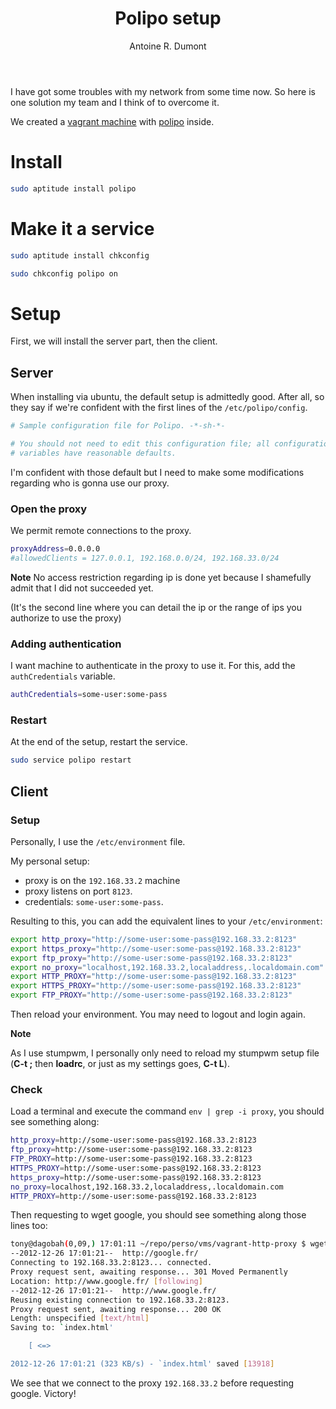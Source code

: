 #+TITLE: Polipo setup
#+AUTHOR: Antoine R. Dumont
#+OPTIONS:
#+TAGS: polipo, proxy, setup, tools
#+CATEGORY: proxy, tools
#+DESCRIPTION: Possible setup for polipo proxy
#+STARTUP: indent
#+STARTUP: hidestars

I have got some troubles with my network from some time now.
So here is one solution my team and I think of to overcome it.

We created a [[http://vagrantup.com/][vagrant machine]] with [[http://www.pps.univ-paris-diderot.fr/~jch/software/polipo/polipo.html][polipo]] inside.

* Install
#+BEGIN_SRC sh
sudo aptitude install polipo
#+END_SRC

* Make it a service
#+BEGIN_SRC sh
sudo aptitude install chkconfig
#+END_SRC

#+BEGIN_SRC sh
sudo chkconfig polipo on
#+END_SRC
* Setup
First, we will install the server part, then the client.

** Server
When installing via ubuntu, the default setup is admittedly good.
After all, so they say if we're confident with the first lines of the =/etc/polipo/config=.

#+BEGIN_SRC sh
# Sample configuration file for Polipo. -*-sh-*-

# You should not need to edit this configuration file; all configuration
# variables have reasonable defaults.
#+END_SRC

I'm confident with those default but I need to make some modifications regarding who is gonna use our proxy.

*** Open the proxy
We permit remote connections to the proxy.

#+BEGIN_SRC sh
proxyAddress=0.0.0.0
#allowedClients = 127.0.0.1, 192.168.0.0/24, 192.168.33.0/24
#+END_SRC

*Note*
No access restriction regarding ip is done yet because I shamefully admit that I did not succeeded yet.

(It's the second line where you can detail the ip or the range of ips you authorize to use the proxy)

*** Adding authentication

I want machine to authenticate in the proxy to use it.
For this, add the =authCredentials= variable.

#+BEGIN_SRC sh
authCredentials=some-user:some-pass
#+END_SRC

*** Restart
At the end of the setup, restart the service.
#+BEGIN_SRC sh
sudo service polipo restart
#+END_SRC
** Client
*** Setup
Personally, I use the =/etc/environment= file.

My personal setup:
- proxy is on the =192.168.33.2= machine
- proxy listens on port =8123=.
- credentials: =some-user:some-pass=.

Resulting to this, you can add the equivalent lines to your =/etc/environment=:

#+BEGIN_SRC sh
export http_proxy="http://some-user:some-pass@192.168.33.2:8123"
export https_proxy="http://some-user:some-pass@192.168.33.2:8123"
export ftp_proxy="http://some-user:some-pass@192.168.33.2:8123"
export no_proxy="localhost,192.168.33.2,localaddress,.localdomain.com"
export HTTP_PROXY="http://some-user:some-pass@192.168.33.2:8123"
export HTTPS_PROXY="http://some-user:some-pass@192.168.33.2:8123"
export FTP_PROXY="http://some-user:some-pass@192.168.33.2:8123"
#+END_SRC

Then reload your environment.
You may need to logout and login again.

*Note*

As I use stumpwm, I personally only need to reload my stumpwm setup file (*C-t ;* then *loadrc*, or just as my settings goes, *C-t L*).

*** Check

Load a terminal and execute the command =env | grep -i proxy=, you should see something along:

#+BEGIN_SRC sh
http_proxy=http://some-user:some-pass@192.168.33.2:8123
ftp_proxy=http://some-user:some-pass@192.168.33.2:8123
FTP_PROXY=http://some-user:some-pass@192.168.33.2:8123
HTTPS_PROXY=http://some-user:some-pass@192.168.33.2:8123
https_proxy=http://some-user:some-pass@192.168.33.2:8123
no_proxy=localhost,192.168.33.2,localaddress,.localdomain.com
HTTP_PROXY=http://some-user:some-pass@192.168.33.2:8123
#+END_SRC

Then requesting to wget google, you should see something along those lines too:
#+BEGIN_SRC sh
tony@dagobah(0,09,) 17:01:11 ~/repo/perso/vms/vagrant-http-proxy $ wget http://google.fr
--2012-12-26 17:01:21--  http://google.fr/
Connecting to 192.168.33.2:8123... connected.
Proxy request sent, awaiting response... 301 Moved Permanently
Location: http://www.google.fr/ [following]
--2012-12-26 17:01:21--  http://www.google.fr/
Reusing existing connection to 192.168.33.2:8123.
Proxy request sent, awaiting response... 200 OK
Length: unspecified [text/html]
Saving to: `index.html'

    [ <=>                                                                                                                           ] 13 918      --.-K/s   in 0,04s

2012-12-26 17:01:21 (323 KB/s) - `index.html' saved [13918]

#+END_SRC

We see that we connect to the proxy =192.168.33.2= before requesting google.
Victory!

